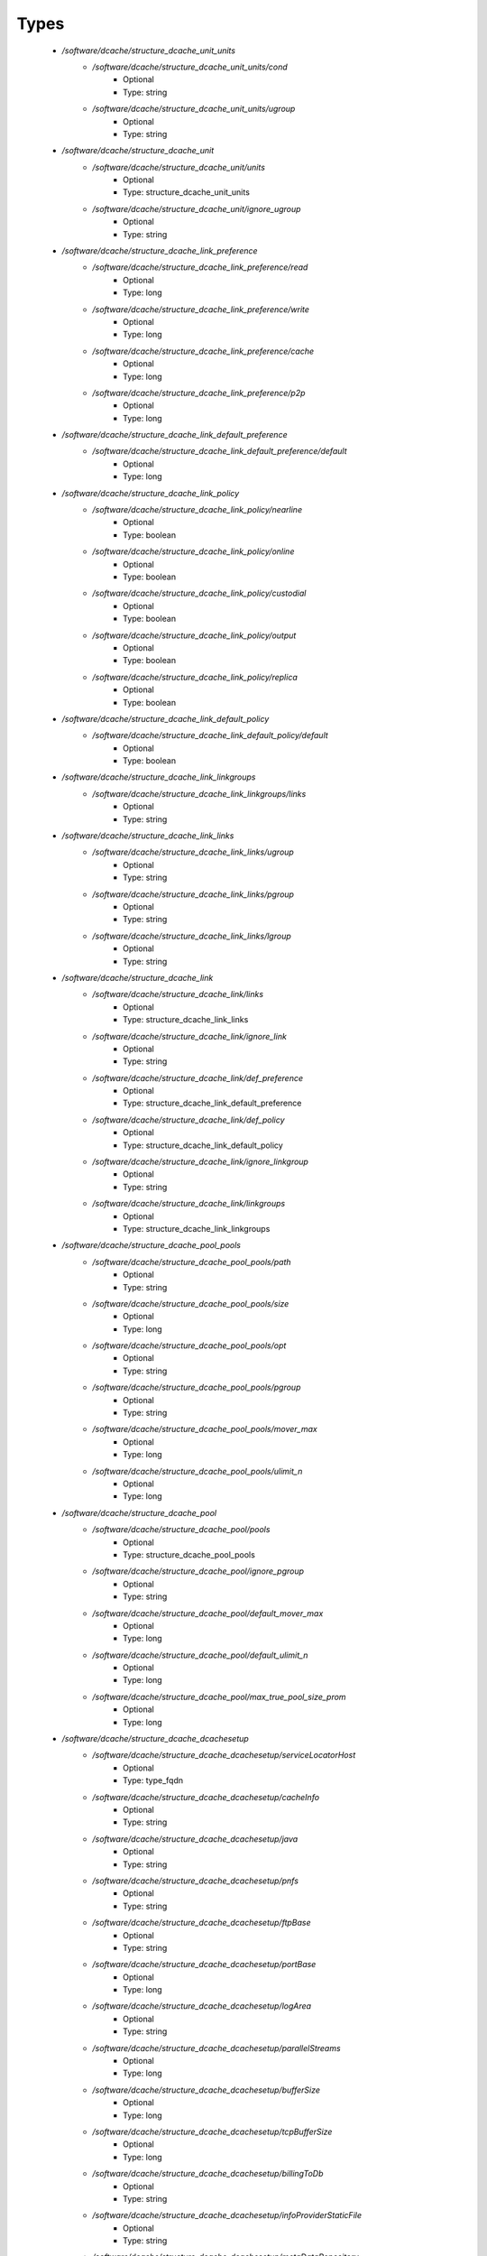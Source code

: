 
Types
-----

 - `/software/dcache/structure_dcache_unit_units`
    - `/software/dcache/structure_dcache_unit_units/cond`
        - Optional
        - Type: string
    - `/software/dcache/structure_dcache_unit_units/ugroup`
        - Optional
        - Type: string
 - `/software/dcache/structure_dcache_unit`
    - `/software/dcache/structure_dcache_unit/units`
        - Optional
        - Type: structure_dcache_unit_units
    - `/software/dcache/structure_dcache_unit/ignore_ugroup`
        - Optional
        - Type: string
 - `/software/dcache/structure_dcache_link_preference`
    - `/software/dcache/structure_dcache_link_preference/read`
        - Optional
        - Type: long
    - `/software/dcache/structure_dcache_link_preference/write`
        - Optional
        - Type: long
    - `/software/dcache/structure_dcache_link_preference/cache`
        - Optional
        - Type: long
    - `/software/dcache/structure_dcache_link_preference/p2p`
        - Optional
        - Type: long
 - `/software/dcache/structure_dcache_link_default_preference`
    - `/software/dcache/structure_dcache_link_default_preference/default`
        - Optional
        - Type: long
 - `/software/dcache/structure_dcache_link_policy`
    - `/software/dcache/structure_dcache_link_policy/nearline`
        - Optional
        - Type: boolean
    - `/software/dcache/structure_dcache_link_policy/online`
        - Optional
        - Type: boolean
    - `/software/dcache/structure_dcache_link_policy/custodial`
        - Optional
        - Type: boolean
    - `/software/dcache/structure_dcache_link_policy/output`
        - Optional
        - Type: boolean
    - `/software/dcache/structure_dcache_link_policy/replica`
        - Optional
        - Type: boolean
 - `/software/dcache/structure_dcache_link_default_policy`
    - `/software/dcache/structure_dcache_link_default_policy/default`
        - Optional
        - Type: boolean
 - `/software/dcache/structure_dcache_link_linkgroups`
    - `/software/dcache/structure_dcache_link_linkgroups/links`
        - Optional
        - Type: string
 - `/software/dcache/structure_dcache_link_links`
    - `/software/dcache/structure_dcache_link_links/ugroup`
        - Optional
        - Type: string
    - `/software/dcache/structure_dcache_link_links/pgroup`
        - Optional
        - Type: string
    - `/software/dcache/structure_dcache_link_links/lgroup`
        - Optional
        - Type: string
 - `/software/dcache/structure_dcache_link`
    - `/software/dcache/structure_dcache_link/links`
        - Optional
        - Type: structure_dcache_link_links
    - `/software/dcache/structure_dcache_link/ignore_link`
        - Optional
        - Type: string
    - `/software/dcache/structure_dcache_link/def_preference`
        - Optional
        - Type: structure_dcache_link_default_preference
    - `/software/dcache/structure_dcache_link/def_policy`
        - Optional
        - Type: structure_dcache_link_default_policy
    - `/software/dcache/structure_dcache_link/ignore_linkgroup`
        - Optional
        - Type: string
    - `/software/dcache/structure_dcache_link/linkgroups`
        - Optional
        - Type: structure_dcache_link_linkgroups
 - `/software/dcache/structure_dcache_pool_pools`
    - `/software/dcache/structure_dcache_pool_pools/path`
        - Optional
        - Type: string
    - `/software/dcache/structure_dcache_pool_pools/size`
        - Optional
        - Type: long
    - `/software/dcache/structure_dcache_pool_pools/opt`
        - Optional
        - Type: string
    - `/software/dcache/structure_dcache_pool_pools/pgroup`
        - Optional
        - Type: string
    - `/software/dcache/structure_dcache_pool_pools/mover_max`
        - Optional
        - Type: long
    - `/software/dcache/structure_dcache_pool_pools/ulimit_n`
        - Optional
        - Type: long
 - `/software/dcache/structure_dcache_pool`
    - `/software/dcache/structure_dcache_pool/pools`
        - Optional
        - Type: structure_dcache_pool_pools
    - `/software/dcache/structure_dcache_pool/ignore_pgroup`
        - Optional
        - Type: string
    - `/software/dcache/structure_dcache_pool/default_mover_max`
        - Optional
        - Type: long
    - `/software/dcache/structure_dcache_pool/default_ulimit_n`
        - Optional
        - Type: long
    - `/software/dcache/structure_dcache_pool/max_true_pool_size_prom`
        - Optional
        - Type: long
 - `/software/dcache/structure_dcache_dcachesetup`
    - `/software/dcache/structure_dcache_dcachesetup/serviceLocatorHost`
        - Optional
        - Type: type_fqdn
    - `/software/dcache/structure_dcache_dcachesetup/cacheInfo`
        - Optional
        - Type: string
    - `/software/dcache/structure_dcache_dcachesetup/java`
        - Optional
        - Type: string
    - `/software/dcache/structure_dcache_dcachesetup/pnfs`
        - Optional
        - Type: string
    - `/software/dcache/structure_dcache_dcachesetup/ftpBase`
        - Optional
        - Type: string
    - `/software/dcache/structure_dcache_dcachesetup/portBase`
        - Optional
        - Type: long
    - `/software/dcache/structure_dcache_dcachesetup/logArea`
        - Optional
        - Type: string
    - `/software/dcache/structure_dcache_dcachesetup/parallelStreams`
        - Optional
        - Type: long
    - `/software/dcache/structure_dcache_dcachesetup/bufferSize`
        - Optional
        - Type: long
    - `/software/dcache/structure_dcache_dcachesetup/tcpBufferSize`
        - Optional
        - Type: long
    - `/software/dcache/structure_dcache_dcachesetup/billingToDb`
        - Optional
        - Type: string
    - `/software/dcache/structure_dcache_dcachesetup/infoProviderStaticFile`
        - Optional
        - Type: string
    - `/software/dcache/structure_dcache_dcachesetup/metaDataRepository`
        - Optional
        - Type: string
    - `/software/dcache/structure_dcache_dcachesetup/metaDataRepositoryImport`
        - Optional
        - Type: string
    - `/software/dcache/structure_dcache_dcachesetup/PermissionHandlerDataSource`
        - Optional
        - Type: string
 - `/software/dcache/structure_dcache_node_config`
    - `/software/dcache/structure_dcache_node_config/node_type`
        - Optional
        - Type: string
    - `/software/dcache/structure_dcache_node_config/dcache_home`
        - Optional
        - Type: string
    - `/software/dcache/structure_dcache_node_config/pnfs_root`
        - Optional
        - Type: string
    - `/software/dcache/structure_dcache_node_config/pnfs_install_dir`
        - Optional
        - Type: string
    - `/software/dcache/structure_dcache_node_config/pnfs_start`
        - Optional
        - Type: boolean
    - `/software/dcache/structure_dcache_node_config/pnfs_overwrite`
        - Optional
        - Type: boolean
    - `/software/dcache/structure_dcache_node_config/pool_path`
        - Optional
        - Type: string
    - `/software/dcache/structure_dcache_node_config/number_of_movers`
        - Optional
        - Type: long
    - `/software/dcache/structure_dcache_node_config/server_id`
        - Optional
        - Type: string
    - `/software/dcache/structure_dcache_node_config/admin_node`
        - Optional
        - Type: type_fqdn
    - `/software/dcache/structure_dcache_node_config/gsidcap`
        - Optional
        - Type: boolean
    - `/software/dcache/structure_dcache_node_config/gridftp`
        - Optional
        - Type: boolean
    - `/software/dcache/structure_dcache_node_config/srm`
        - Optional
        - Type: boolean
    - `/software/dcache/structure_dcache_node_config/xrootd`
        - Optional
        - Type: boolean
    - `/software/dcache/structure_dcache_node_config/dcap`
        - Optional
        - Type: boolean
    - `/software/dcache/structure_dcache_node_config/replicaManager`
        - Optional
        - Type: boolean
    - `/software/dcache/structure_dcache_node_config/pnfsManager`
        - Optional
        - Type: boolean
    - `/software/dcache/structure_dcache_node_config/lmDomain`
        - Optional
        - Type: boolean
    - `/software/dcache/structure_dcache_node_config/httpDomain`
        - Optional
        - Type: boolean
    - `/software/dcache/structure_dcache_node_config/adminDoor`
        - Optional
        - Type: boolean
    - `/software/dcache/structure_dcache_node_config/poolManager`
        - Optional
        - Type: boolean
    - `/software/dcache/structure_dcache_node_config/utilityDomain`
        - Optional
        - Type: boolean
    - `/software/dcache/structure_dcache_node_config/dirDomain`
        - Optional
        - Type: boolean
    - `/software/dcache/structure_dcache_node_config/gPlazmaService`
        - Optional
        - Type: boolean
    - `/software/dcache/structure_dcache_node_config/infoProvider`
        - Optional
        - Type: boolean
    - `/software/dcache/structure_dcache_node_config/namespace`
        - Optional
        - Type: string
    - `/software/dcache/structure_dcache_node_config/namespace_node`
        - Optional
        - Type: string
 - `/software/dcache/structure_dcache_pnfs_setup`
    - `/software/dcache/structure_dcache_pnfs_setup/shmservers`
        - Optional
        - Type: long
 - `/software/dcache/structure_dcache_pnfs_config`
    - `/software/dcache/structure_dcache_pnfs_config/pnfs_install_dir`
        - Optional
        - Type: string
    - `/software/dcache/structure_dcache_pnfs_config/pnfs_root`
        - Optional
        - Type: string
    - `/software/dcache/structure_dcache_pnfs_config/pnfs_db`
        - Optional
        - Type: string
    - `/software/dcache/structure_dcache_pnfs_config/pnfs_log`
        - Optional
        - Type: string
    - `/software/dcache/structure_dcache_pnfs_config/pnfs_overwrite`
        - Optional
        - Type: boolean
    - `/software/dcache/structure_dcache_pnfs_config/pnfs_psql_user`
        - Optional
        - Type: string
 - `/software/dcache/structure_dcache_pnfs_db`
    - `/software/dcache/structure_dcache_pnfs_db/path`
        - Optional
        - Type: string
    - `/software/dcache/structure_dcache_pnfs_db/name`
        - Optional
        - Type: string
    - `/software/dcache/structure_dcache_pnfs_db/user`
        - Optional
        - Type: string
    - `/software/dcache/structure_dcache_pnfs_db/group`
        - Optional
        - Type: string
    - `/software/dcache/structure_dcache_pnfs_db/perm`
        - Optional
        - Type: string
 - `/software/dcache/structure_dcache_pnfs_exports_rule`
    - `/software/dcache/structure_dcache_pnfs_exports_rule/mount`
        - Optional
        - Type: string
    - `/software/dcache/structure_dcache_pnfs_exports_rule/path`
        - Optional
        - Type: string
    - `/software/dcache/structure_dcache_pnfs_exports_rule/perm`
        - Optional
        - Type: string
    - `/software/dcache/structure_dcache_pnfs_exports_rule/opt`
        - Optional
        - Type: string
 - `/software/dcache/structure_dcache_pnfs_exports`
    - `/software/dcache/structure_dcache_pnfs_exports/ip`
        - Optional
        - Type: type_ip
    - `/software/dcache/structure_dcache_pnfs_exports/netmask`
        - Optional
        - Type: type_ip
    - `/software/dcache/structure_dcache_pnfs_exports/rule`
        - Optional
        - Type: structure_dcache_pnfs_exports_rule
 - `/software/dcache/structure_dcache_pnfs`
    - `/software/dcache/structure_dcache_pnfs/pnfs_config`
        - Optional
        - Type: structure_dcache_pnfs_config
    - `/software/dcache/structure_dcache_pnfs/pnfs_config_def`
        - Optional
        - Type: string
    - `/software/dcache/structure_dcache_pnfs/databases`
        - Optional
        - Type: structure_dcache_pnfs_db
    - `/software/dcache/structure_dcache_pnfs/exports`
        - Optional
        - Type: structure_dcache_pnfs_exports
    - `/software/dcache/structure_dcache_pnfs/pnfs_setup`
        - Optional
        - Type: structure_dcache_pnfs_setup
    - `/software/dcache/structure_dcache_pnfs/pnfs_setup_def`
        - Optional
        - Type: string
 - `/software/dcache/structure_dcache_create`
    - `/software/dcache/structure_dcache_create/batchname`
        - Optional
        - Type: string
    - `/software/dcache/structure_dcache_create/name`
        - Optional
        - Type: string
    - `/software/dcache/structure_dcache_create/cell`
        - Optional
        - Type: string
    - `/software/dcache/structure_dcache_create/context`
        - Optional
        - Type: string
    - `/software/dcache/structure_dcache_create/opt`
        - Optional
        - Type: string
 - `/software/dcache/structure_dcache_batch`
    - `/software/dcache/structure_dcache_batch/create`
        - Optional
        - Type: structure_dcache_create
    - `/software/dcache/structure_dcache_batch/batch_read`
        - Optional
        - Type: string
    - `/software/dcache/structure_dcache_batch/batch_write`
        - Optional
        - Type: string
    - `/software/dcache/structure_dcache_batch/batch_template`
        - Optional
        - Type: boolean
 - `/software/dcache/structure_dcache_config`
    - `/software/dcache/structure_dcache_config/dc_dir`
        - Optional
        - Type: string
    - `/software/dcache/structure_dcache_config/node_config_def`
        - Optional
        - Type: string
    - `/software/dcache/structure_dcache_config/node_config`
        - Optional
        - Type: structure_dcache_node_config
    - `/software/dcache/structure_dcache_config/dCacheSetup_def`
        - Optional
        - Type: string
    - `/software/dcache/structure_dcache_config/dCacheSetup`
        - Optional
        - Type: structure_dcache_dcachesetup
    - `/software/dcache/structure_dcache_config/admin_passwd`
        - Optional
        - Type: string
    - `/software/dcache/structure_dcache_config/debug_print`
        - Optional
        - Type: long
    - `/software/dcache/structure_dcache_config/jythonjavahome`
        - Optional
        - Type: string
 - `/software/dcache/structure_dcache_chimera`
    - `/software/dcache/structure_dcache_chimera/paths`
        - Optional
        - Type: string
    - `/software/dcache/structure_dcache_chimera/exports`
        - Optional
        - Type: string
    - `/software/dcache/structure_dcache_chimera/default_dcap`
        - Optional
        - Type: string
 - `/software/dcache/dcache_component`
    - `/software/dcache/dcache_component/pool`
        - Optional
        - Type: structure_dcache_pool
    - `/software/dcache/dcache_component/config`
        - Optional
        - Type: structure_dcache_config
    - `/software/dcache/dcache_component/pnfs`
        - Optional
        - Type: structure_dcache_pnfs
    - `/software/dcache/dcache_component/chimera`
        - Optional
        - Type: structure_dcache_chimera
    - `/software/dcache/dcache_component/unit`
        - Optional
        - Type: structure_dcache_unit
    - `/software/dcache/dcache_component/link`
        - Optional
        - Type: structure_dcache_link
    - `/software/dcache/dcache_component/batch`
        - Optional
        - Type: structure_dcache_batch
    - `/software/dcache/dcache_component/postgresql`
        - Optional
        - Type: string
